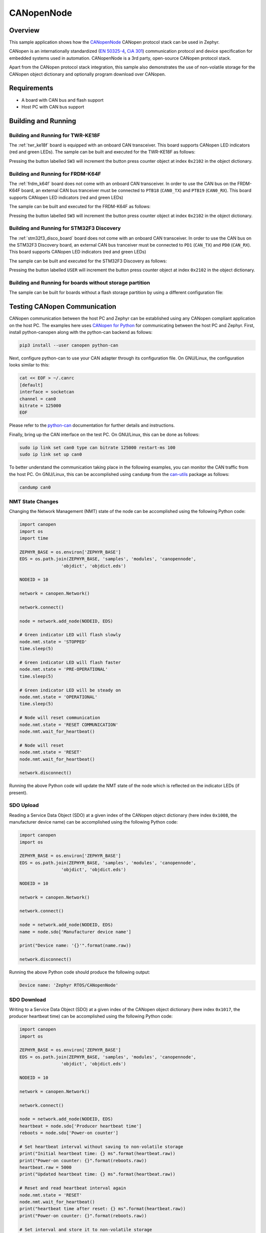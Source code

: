 .. _canopennode-sample:

CANopenNode
###########

Overview
********
This sample application shows how the `CANopenNode`_ CANopen protocol
stack can be used in Zephyr.

CANopen is an internationally standardized (`EN 50325-4`_, `CiA 301`_)
communication protocol and device specification for embedded
systems used in automation. CANopenNode is a 3rd party, open-source
CANopen protocol stack.

Apart from the CANopen protocol stack integration, this sample also
demonstrates the use of non-volatile storage for the CANopen object
dictionary and optionally program download over CANopen.

Requirements
************

* A board with CAN bus and flash support
* Host PC with CAN bus support

Building and Running
********************

Building and Running for TWR-KE18F
==================================
The :ref:`twr_ke18f` board is equipped with an onboard CAN
transceiver. This board supports CANopen LED indicators (red and green
LEDs). The sample can be built and executed for the TWR-KE18F as
follows:

.. zephyr-app-commands::
   :zephyr-app: samples/modules/canopennode
   :board: twr_ke18f
   :goals: build flash
   :compact:

Pressing the button labelled ``SW3`` will increment the button press
counter object at index ``0x2102`` in the object dictionary.

Building and Running for FRDM-K64F
==================================
The :ref:`frdm_k64f` board does not come with an onboard CAN
transceiver. In order to use the CAN bus on the FRDM-K64F board, an
external CAN bus tranceiver must be connected to ``PTB18``
(``CAN0_TX``) and ``PTB19`` (``CAN0_RX``). This board supports CANopen
LED indicators (red and green LEDs)

The sample can be built and executed for the FRDM-K64F as follows:

.. zephyr-app-commands::
   :zephyr-app: samples/modules/canopennode
   :board: frdm_k64f
   :goals: build flash
   :compact:

Pressing the button labelled ``SW3`` will increment the button press
counter object at index ``0x2102`` in the object dictionary.

Building and Running for STM32F3 Discovery
==========================================
The :ref:`stm32f3_disco_board` board does not come with an onboard CAN
transceiver. In order to use the CAN bus on the STM32F3 Discovery board, an
external CAN bus tranceiver must be connected to ``PD1`` (``CAN_TX``) and
``PD0`` (``CAN_RX``). This board supports CANopen LED indicators (red and green
LEDs)

The sample can be built and executed for the STM32F3 Discovery as follows:

.. zephyr-app-commands::
   :zephyr-app: samples/modules/canopennode
   :board: stm32f3_disco
   :goals: build flash
   :compact:

Pressing the button labelled ``USER`` will increment the button press counter
object at index ``0x2102`` in the object dictionary.

Building and Running for boards without storage partition
=========================================================
The sample can be built for boards without a flash storage partition by using a different configuration file:

.. zephyr-app-commands::
   :zephyr-app: samples/modules/canopennode
   :board: <your_board_name>
   :conf: "prj_no_storage.conf"
   :goals: build flash
   :compact:

Testing CANopen Communication
*****************************
CANopen communication between the host PC and Zephyr can be
established using any CANopen compliant application on the host PC.
The examples here uses `CANopen for Python`_ for communicating between
the host PC and Zephyr.  First, install python-canopen along with the
python-can backend as follows:

.. code-block:: console

   pip3 install --user canopen python-can

Next, configure python-can to use your CAN adapter through its
configuration file. On GNU/Linux, the configuration looks similar to
this:

.. code-block:: console

   cat << EOF > ~/.canrc
   [default]
   interface = socketcan
   channel = can0
   bitrate = 125000
   EOF

Please refer to the `python-can`_ documentation for further details
and instructions.

Finally, bring up the CAN interface on the test PC. On GNU/Linux, this
can be done as follows:

.. code-block:: console

   sudo ip link set can0 type can bitrate 125000 restart-ms 100
   sudo ip link set up can0

To better understand the communication taking place in the following
examples, you can monitor the CAN traffic from the host PC. On
GNU/Linux, this can be accomplished using ``candump`` from the
`can-utils`_ package as follows:

.. code-block:: console

   candump can0

NMT State Changes
=================
Changing the Network Management (NMT) state of the node can be
accomplished using the following Python code:

.. code-block:: py

   import canopen
   import os
   import time

   ZEPHYR_BASE = os.environ['ZEPHYR_BASE']
   EDS = os.path.join(ZEPHYR_BASE, 'samples', 'modules', 'canopennode',
                   'objdict', 'objdict.eds')

   NODEID = 10

   network = canopen.Network()

   network.connect()

   node = network.add_node(NODEID, EDS)

   # Green indicator LED will flash slowly
   node.nmt.state = 'STOPPED'
   time.sleep(5)

   # Green indicator LED will flash faster
   node.nmt.state = 'PRE-OPERATIONAL'
   time.sleep(5)

   # Green indicator LED will be steady on
   node.nmt.state = 'OPERATIONAL'
   time.sleep(5)

   # Node will reset communication
   node.nmt.state = 'RESET COMMUNICATION'
   node.nmt.wait_for_heartbeat()

   # Node will reset
   node.nmt.state = 'RESET'
   node.nmt.wait_for_heartbeat()

   network.disconnect()

Running the above Python code will update the NMT state of the node
which is reflected on the indicator LEDs (if present).

SDO Upload
==========
Reading a Service Data Object (SDO) at a given index of the CANopen
object dictionary (here index ``0x1008``, the manufacturer device
name) can be accomplished using the following Python code:

.. code-block:: py

   import canopen
   import os

   ZEPHYR_BASE = os.environ['ZEPHYR_BASE']
   EDS = os.path.join(ZEPHYR_BASE, 'samples', 'modules', 'canopennode',
                   'objdict', 'objdict.eds')

   NODEID = 10

   network = canopen.Network()

   network.connect()

   node = network.add_node(NODEID, EDS)
   name = node.sdo['Manufacturer device name']

   print("Device name: '{}'".format(name.raw))

   network.disconnect()

Running the above Python code should produce the following output:

.. code-block:: console

   Device name: 'Zephyr RTOS/CANopenNode'

SDO Download
============
Writing to a Service Data Object (SDO) at a given index of the CANopen
object dictionary (here index ``0x1017``, the producer heartbeat time)
can be accomplished using the following Python code:

.. code-block:: py

   import canopen
   import os

   ZEPHYR_BASE = os.environ['ZEPHYR_BASE']
   EDS = os.path.join(ZEPHYR_BASE, 'samples', 'modules', 'canopennode',
                   'objdict', 'objdict.eds')

   NODEID = 10

   network = canopen.Network()

   network.connect()

   node = network.add_node(NODEID, EDS)
   heartbeat = node.sdo['Producer heartbeat time']
   reboots = node.sdo['Power-on counter']

   # Set heartbeat interval without saving to non-volatile storage
   print("Initial heartbeat time: {} ms".format(heartbeat.raw))
   print("Power-on counter: {}".format(reboots.raw))
   heartbeat.raw = 5000
   print("Updated heartbeat time: {} ms".format(heartbeat.raw))

   # Reset and read heartbeat interval again
   node.nmt.state = 'RESET'
   node.nmt.wait_for_heartbeat()
   print("heartbeat time after reset: {} ms".format(heartbeat.raw))
   print("Power-on counter: {}".format(reboots.raw))

   # Set interval and store it to non-volatile storage
   heartbeat.raw = 2000
   print("Updated heartbeat time: {} ms".format(heartbeat.raw))
   node.store()

   # Reset and read heartbeat interval again
   node.nmt.state = 'RESET'
   node.nmt.wait_for_heartbeat()
   print("heartbeat time after store and reset: {} ms".format(heartbeat.raw))
   print("Power-on counter: {}".format(reboots.raw))

   # Restore default values, reset and read again
   node.restore()
   node.nmt.state = 'RESET'
   node.nmt.wait_for_heartbeat()
   print("heartbeat time after restore and reset: {} ms".format(heartbeat.raw))
   print("Power-on counter: {}".format(reboots.raw))

   network.disconnect()

Running the above Python code should produce the following output:

.. code-block:: console

   Initial heartbeat time: 1000 ms
   Power-on counter: 1
   Updated heartbeat time: 5000 ms
   heartbeat time after reset: 1000 ms
   Power-on counter: 2
   Updated heartbeat time: 2000 ms
   heartbeat time after store and reset: 2000 ms
   Power-on counter: 3
   heartbeat time after restore and reset: 1000 ms
   Power-on counter: 4

Note that the power-on counter value may be different.

PDO Mapping
===========
Transmit Process Data Object (PDO) mapping for data at a given index
of the CANopen object dictionary (here index ``0x2102``, the button
press counter) can be accomplished using the following Python code:

.. code-block:: py

   import canopen
   import os

   ZEPHYR_BASE = os.environ['ZEPHYR_BASE']
   EDS = os.path.join(ZEPHYR_BASE, 'samples', 'modules', 'canopennode',
                   'objdict', 'objdict.eds')

   NODEID = 10

   network = canopen.Network()

   network.connect()

   node = network.add_node(NODEID, EDS)
   button = node.sdo['Button press counter']

   # Read current TPDO mapping
   node.tpdo.read()

   # Enter pre-operational state to map TPDO
   node.nmt.state = 'PRE-OPERATIONAL'

   # Map TPDO 1 to transmit the button press counter on changes
   node.tpdo[1].clear()
   node.tpdo[1].add_variable('Button press counter')
   node.tpdo[1].trans_type = 254
   node.tpdo[1].enabled = True

   # Save TPDO mapping
   node.tpdo.save()
   node.nmt.state = 'OPERATIONAL'

   # Reset button press counter
   button.raw = 0

   print("Press the button 10 times")
   while True:
       node.tpdo[1].wait_for_reception()
       print("Button press counter: {}".format(node.tpdo['Button press counter'].phys))
       if node.tpdo['Button press counter'].phys >= 10:
           break

   network.disconnect()

Running the above Python code should produce the following output:

.. code-block:: console

   Press the button 10 times
   Button press counter: 0
   Button press counter: 1
   Button press counter: 2
   Button press counter: 3
   Button press counter: 4
   Button press counter: 5
   Button press counter: 6
   Button press counter: 7
   Button press counter: 8
   Button press counter: 9
   Button press counter: 10

Testing CANopen Program Download
********************************

Building and Running for FRDM-K64F
==================================
The sample can be rebuilt with MCUboot and program download support
for the FRDM-K64F as follows:

#. Build and flash MCUboot by following the instructions in the
   :ref:`mcuboot` documentation page.

#. Rebuild the CANopen sample with MCUboot support:

   .. zephyr-app-commands::
      :zephyr-app: samples/modules/canopennode
      :board: frdm_k64f
      :goals: build
      :gen-args: -DCONFIG_BOOTLOADER_MCUBOOT=y
      :compact:

#. Sign the newly rebuilt CANopen sample binary (using either the
   demonstration-only RSA key from MCUboot or any other key used when
   building MCUboot itself):

   .. code-block:: console

      west sign -t imgtool --bin --no-hex -- --key mcuboot/root-rsa-2048.pem \
              --version 1.0.0

#. Flash the newly signed CANopen sample binary using west:

   .. code-block:: console

      west flash --skip-rebuild --bin-file zephyr/zephyr.signed.bin

#. Confirm the newly flashed firmware image using west:

   .. code-block:: console

      west flash --skip-rebuild --runner canopen --type_and_id-only

#. Finally, resign the CANopen sample binary with a new version number
   and perform a program download over CANopen:

   .. code-block:: console

      west sign -t imgtool --bin --no-hex  -- --key mcuboot/root-rsa-2048.pem \
              --version 1.0.1
      west flash --skip-rebuild --bin-file zephyr/zephyr.signed.bin \
              --runner canopen

Modifying the Object Dictionary
*******************************
The CANopen object dictionary used in this sample application can be
found under :zephyr_file:`samples/modules/canopennode/objdict` in
the Zephyr tree. The object dictionary can be modified using any
object dictionary editor supporting CANopenNode object dictionary code
generation.

A popular choice is the EDS editor from the `libedssharp`_
project. With that, the
:zephyr_file:`samples/modules/canopennode/objdict/objdicts.xml`
project file can be opened and modified, and new implementation files
(:zephyr_file:`samples/modules/canopennode/objdict/CO_OD.h` and
:zephyr_file:`samples/modules/canopennode/objdict/CO_OD.c`) can be
generated. The EDS editor can also export an updated Electronic Data
Sheet (EDS) file
(:zephyr_file:`samples/modules/canopennode/objdict/objdicts.eds`).

.. _CANopenNode:
   https://github.com/CANopenNode/CANopenNode

.. _EN 50325-4:
   https://can-cia.org/groups/international-standardization/

.. _CiA 301:
   https://can-cia.org/groups/specifications/

.. _CANopen for Python:
   https://github.com/christiansandberg/canopen

.. _python-can:
   https://python-can.readthedocs.io/

.. _can-utils:
   https://github.com/linux-can/can-utils

.. _libedssharp:
   https://github.com/robincornelius/libedssharp

